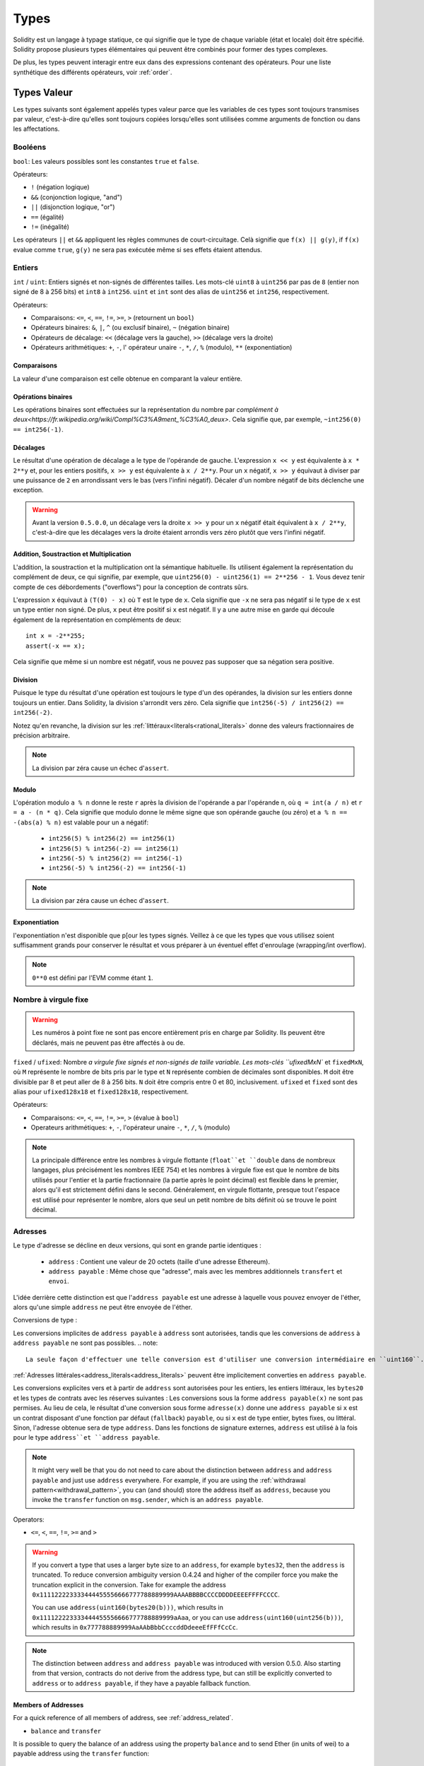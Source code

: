 .. index:: type

.. _types:

*****
Types
*****

Solidity est un langage à typage statique, ce qui signifie que le type de chaque variable (état et locale) doit être spécifié.
Solidity propose plusieurs types élémentaires qui peuvent être combinés pour former des types complexes.

De plus, les types peuvent interagir entre eux dans des expressions contenant des opérateurs. Pour une liste synthétique des différents opérateurs, voir :ref:`order`.

.. index:: ! value type, ! type;value

Types Valeur
============

Les types suivants sont également appelés types valeur parce que les variables de ces types sont toujours transmises par valeur, c'est-à-dire qu'elles sont toujours copiées lorsqu'elles sont utilisées comme arguments de fonction ou dans les affectations.

.. index:: ! bool, ! true, ! false

Booléens
--------

``bool``: Les valeurs possibles sont les constantes ``true`` et ``false``.

Opérateurs:

*  ``!`` (négation logique)
*  ``&&`` (conjonction logique, "and")
*  ``||`` (disjonction logique, "or")
*  ``==`` (égalité)
*  ``!=`` (inégalité)

Les opérateurs ``||`` et ``&&`` appliquent les règles communes de court-circuitage. Celà signifie que ``f(x) || g(y)``, if ``f(x)`` evalue comme ``true``, ``g(y)`` ne sera pas exécutée même si ses effets étaient attendus.

.. index:: ! uint, ! int, ! integer

Entiers
-------

``int`` / ``uint``: Entiers signés et non-signés de différentes tailles. Les mots-clé ``uint8`` à ``uint256`` par pas de ``8`` (entier non signé de 8 à 256 bits) et ``int8`` à ``int256``. ``uint`` et ``int`` sont des alias de ``uint256`` et ``int256``, respectivement.

Opérateurs:

* Comparaisons: ``<=``, ``<``, ``==``, ``!=``, ``>=``, ``>`` (retournent un ``bool``)
* Opérateurs binaires: ``&``, ``|``, ``^`` (ou exclusif binaire), ``~`` (négation binaire)
* Opérateurs de décalage: ``<<`` (décalage vers la gauche), ``>>`` (décalage vers la droite)
* Opérateurs arithmétiques: ``+``, ``-``, l' opérateur unaire ``-``, ``*``, ``/``, ``%`` (modulo), ``**`` (exponentiation)


Comparaisons
^^^^^^^^^^^^

La valeur d'une comparaison est celle obtenue en comparant la valeur entière.

Opérations binaires
^^^^^^^^^^^^^^^^^^^

Les opérations binaires sont effectuées sur la représentation du nombre par `complément à deux<https://fr.wikipedia.org/wiki/Compl%C3%A9ment_%C3%A0_deux>`.
Cela signifie que, par exemple, ``~int256(0) == int256(-1)``.

Décalages
^^^^^^^^^

Le résultat d'une opération de décalage a le type de l'opérande de gauche. L'expression ``x << y`` est équivalente à ``x * 2**y`` et, pour les entiers positifs, ``x >> y`` est équivalente à ``x / 2**y``. Pour un ``x`` négatif, ``x >> y`` équivaut à diviser par une puissance de ``2`` en arrondissant vers le bas (vers l'infini négatif).
Décaler d'un nombre négatif de bits déclenche une exception.

.. warning::
    Avant la version ``0.5.0.0``, un décalage vers la droite ``x >> y`` pour un ``x`` négatif était équivalent à ``x / 2**y``, c'est-à-dire que les décalages vers la droite étaient arrondis vers zéro plutôt que vers l'infini négatif.

Addition, Soustraction et Multiplication
^^^^^^^^^^^^^^^^^^^^^^^^^^^^^^^^^^^^^^^^

L'addition, la soustraction et la multiplication ont la sémantique habituelle.
Ils utilisent également la représentation du complément de deux, ce qui signifie, par exemple, que ``uint256(0) - uint256(1) == 2**256 - 1``. Vous devez tenir compte de ces débordements ("overflows") pour la conception de contrats sûrs.

L'expression ``x`` équivaut à ``(T(0) - x)`` où ``T`` est le type de ``x``. Cela signifie que ``-x`` ne sera pas négatif si le type de ``x`` est un type entier non signé. De plus, ``x`` peut être positif si ``x`` est négatif. Il y a une autre mise en garde qui découle également de la représentation en compléments de deux::

    int x = -2**255;
    assert(-x == x);

Cela signifie que même si un nombre est négatif, vous ne pouvez pas supposer que sa négation sera positive.


Division
^^^^^^^^

Puisque le type du résultat d'une opération est toujours le type d'un des opérandes, la division sur les entiers donne toujours un entier.
Dans Solidity, la division s'arrondit vers zéro. Cela signifie que ``int256(-5) / int256(2) == int256(-2)``.

Notez qu'en revanche, la division sur les :ref:`littéraux<literals<rational_literals>` donne des valeurs fractionnaires de précision arbitraire.

.. note::
  La division par zéra cause un échec d'``assert``.

Modulo
^^^^^^

L'opération modulo ``a % n`` donne le reste ``r`` après la division de l'opérande ``a`` par l'opérande ``n``, où ``q = int(a / n)`` et ``r = a - (n * q)``. Cela signifie que modulo donne le même signe que son opérande gauche (ou zéro) et ``a % n == -(abs(a) % n)`` est valable pour un ``a`` négatif:

 * ``int256(5) % int256(2) == int256(1)``
 * ``int256(5) % int256(-2) == int256(1)``
 * ``int256(-5) % int256(2) == int256(-1)``
 * ``int256(-5) % int256(-2) == int256(-1)``

.. note::
  La division par zéra cause un échec d'``assert``.

Exponentiation
^^^^^^^^^^^^^^

l'exponentiation n'est disponible que p[our les types signés. Veillez à ce que les types que vous utilisez soient suffisamment grands pour conserver le résultat et vous préparer à un éventuel effet d'enroulage (wrapping/int overflow).

.. note::
  ``0**0`` est défini par l'EVM comme étant ``1``.

.. index:: ! ufixed, ! fixed, ! fixed point number

Nombre à virgule fixe
---------------------

.. warning::
    Les numéros à point fixe ne sont pas encore entièrement pris en charge par Solidity. Ils peuvent être déclarés, mais ne peuvent pas être affectés à ou de.

``fixed`` / ``ufixed``: Nombre `a virgule fixe signés et non-signés de taille variable. Les mots-clés ``ufixedMxN`` et ``fixedMxN``, où ``M`` représente le nombre de bits pris par le type et ``N`` représente combien de décimales sont disponibles. ``M`` doit être divisible par 8 et peut aller de 8 à 256 bits. ``N`` doit être compris entre 0 et 80, inclusivement.
``ufixed`` et ``fixed`` sont des alias pour ``ufixed128x18`` et ``fixed128x18``, respectivement.

Opérateurs:

* Comparaisons: ``<=``, ``<``, ``==``, ``!=``, ``>=``, ``>`` (évalue à ``bool``)
* Operateurs arithmétiques: ``+``, ``-``, l'opérateur unaire ``-``, ``*``, ``/``, ``%`` (modulo)

.. note::
    La principale différence entre les nombres à virgule flottante (``float``et ``double`` dans de nombreux langages, plus précisément les nombres IEEE 754) et les nombres à virgule fixe est que le nombre de bits utilisés pour l'entier et la partie fractionnaire (la partie après le point décimal) est flexible dans le premier, alors qu'il est strictement défini dans le second. Généralement, en virgule flottante, presque tout l'espace est utilisé pour représenter le nombre, alors que seul un petit nombre de bits définit où se trouve le point décimal.

.. index:: address, balance, send, call, callcode, delegatecall, staticcall, transfer

.. _address:

Adresses
--------

Le type d'adresse se décline en deux versions, qui sont en grande partie identiques :

 - ``address`` : Contient une valeur de 20 octets (taille d'une adresse Ethereum).
 - ``address payable`` : Même chose que "adresse", mais avec les membres additionnels ``transfert`` et ``envoi``.

L'idée derrière cette distinction est que l'``address payable`` est une adresse à laquelle vous pouvez envoyer de l'éther, alors qu'une simple ``address`` ne peut être envoyée de l'éther.

Conversions de type :

Les conversions implicites de ``address payable`` à ``address`` sont autorisées, tandis que les conversions de ``address`` à ``address payable`` ne sont pas possibles.
.. note::
    La seule façon d'effectuer une telle conversion est d'utiliser une conversion intermédiaire en ``uint160``.

:ref:`Adresses littérales<address_literals<address_literals>` peuvent être implicitement converties en ``address payable``.

Les conversions explicites vers et à partir de ``address`` sont autorisées pour les entiers, les entiers littéraux, les ``bytes20`` et les types de contrats avec les réserves suivantes :
Les conversions sous la forme ``address payable(x)`` ne sont pas permises. Au lieu de cela, le résultat d'une conversion sous forme ``adresse(x)`` donne une ``address payable`` si ``x`` est un contrat disposant d'une fonction par défaut (``fallback``) ``payable``, ou si ``x`` est de type entier, bytes fixes, ou littéral.
Sinon, l'adresse obtenue sera de type ``address``.
Dans les fonctions de signature externes, ``address`` est utilisé à la fois pour le type ``address``et ``address payable``.

.. note::
    It might very well be that you do not need to care about the distinction between ``address`` and ``address payable`` and just use ``address`` everywhere. For example, if you are using the :ref:`withdrawal pattern<withdrawal_pattern>`, you can (and should) store the address itself as ``address``, because you invoke the ``transfer`` function on
    ``msg.sender``, which is an ``address payable``.

Operators:

* ``<=``, ``<``, ``==``, ``!=``, ``>=`` and ``>``

.. warning::
    If you convert a type that uses a larger byte size to an ``address``, for example ``bytes32``, then the ``address`` is truncated.
    To reduce conversion ambiguity version 0.4.24 and higher of the compiler force you make the truncation explicit in the conversion.
    Take for example the address ``0x111122223333444455556666777788889999AAAABBBBCCCCDDDDEEEEFFFFCCCC``.

    You can use ``address(uint160(bytes20(b)))``, which results in ``0x111122223333444455556666777788889999aAaa``,
    or you can use ``address(uint160(uint256(b)))``, which results in ``0x777788889999AaAAbBbbCcccddDdeeeEfFFfCcCc``.

.. note::
    The distinction between ``address`` and ``address payable`` was introduced with version 0.5.0.
    Also starting from that version, contracts do not derive from the address type, but can still be explicitly converted to
    ``address`` or to ``address payable``, if they have a payable fallback function.

.. _members-of-addresses:

Members of Addresses
^^^^^^^^^^^^^^^^^^^^

For a quick reference of all members of address, see :ref:`address_related`.

* ``balance`` and ``transfer``

It is possible to query the balance of an address using the property ``balance``
and to send Ether (in units of wei) to a payable address using the ``transfer`` function:

::

    address payable x = address(0x123);
    address myAddress = address(this);
    if (x.balance < 10 && myAddress.balance >= 10) x.transfer(10);

The ``transfer`` function fails if the balance of the current contract is not large enough or if the Ether transfer is rejected by the receiving account. The ``transfer`` function reverts on failure.

.. note::
    If ``x`` is a contract address, its code (more specifically: its :ref:`fallback-function`, if present) will be executed together with the ``transfer`` call (this is a feature of the EVM and cannot be prevented). If that execution runs out of gas or fails in any way, the Ether transfer will be reverted and the current contract will stop with an exception.

* ``send``

Send is the low-level counterpart of ``transfer``. If the execution fails, the current contract will not stop with an exception, but ``send`` will return ``false``.

.. warning::
    There are some dangers in using ``send``: The transfer fails if the call stack depth is at 1024 (this can always be forced by the caller) and it also fails if the recipient runs out of gas. So in order to make safe Ether transfers, always check the return value of ``send``, use ``transfer`` or even better: use a pattern where the recipient withdraws the money.

* ``call``, ``delegatecall`` and ``staticcall``

In order to interface with contracts that do not adhere to the ABI, or to get more direct control over the encoding,
the functions ``call``, ``delegatecall`` and ``staticcall`` are provided.
They all take a single ``bytes memory`` argument as input and return the success condition (as a ``bool``) and the returned data (``bytes memory``).
The functions ``abi.encode``, ``abi.encodePacked``, ``abi.encodeWithSelector`` and ``abi.encodeWithSignature`` can be used to encode structured data.

Example::

    bytes memory payload = abi.encodeWithSignature("register(string)", "MyName");
    (bool success, bytes memory returnData) = address(nameReg).call(payload);
    require(success);

.. warning::
    All these functions are low-level functions and should be used with care.
    Specifically, any unknown contract might be malicious and if you call it, you hand over control to that contract which could in turn call back into your contract, so be prepared for changes to your state variables
    when the call returns. The regular way to interact with other contracts is to call a function on a contract object (``x.f()``).

:: note::
    Previous versions of Solidity allowed these functions to receive arbitrary arguments and would also handle a first argument of type ``bytes4`` differently. These edge cases were removed in version 0.5.0.

It is possible to adjust the supplied gas with the ``.gas()`` modifier::

    namReg.call.gas(1000000)(abi.encodeWithSignature("register(string)", "MyName"));

Similarly, the supplied Ether value can be controlled too::

    nameReg.call.value(1 ether)(abi.encodeWithSignature("register(string)", "MyName"));

Lastly, these modifiers can be combined. Their order does not matter::

    nameReg.call.gas(1000000).value(1 ether)(abi.encodeWithSignature("register(string)", "MyName"));

In a similar way, the function ``delegatecall`` can be used: the difference is that only the code of the given address is used, all other aspects (storage, balance, ...) are taken from the current contract. The purpose of ``delegatecall`` is to use library code which is stored in another contract. The user has to ensure that the layout of storage in both contracts is suitable for delegatecall to be used.

.. note::
    Prior to homestead, only a limited variant called ``callcode`` was available that did not provide access to the original ``msg.sender`` and ``msg.value`` values. This function was removed in version 0.5.0.

Since byzantium ``staticcall`` can be used as well. This is basically the same as ``call``, but will revert if the called function modifies the state in any way.

All three functions ``call``, ``delegatecall`` and ``staticcall`` are very low-level functions and should only be used as a *last resort* as they break the type-safety of Solidity.

The ``.gas()`` option is available on all three methods, while the ``.value()`` option is not supported for ``delegatecall``.

.. note::
    All contracts can be converted to ``address`` type, so it is possible to query the balance of the
    current contract using ``address(this).balance``.

.. index:: ! contract type, ! type; contract

.. _contract_types:

Contract Types
--------------

Every :ref:`contract<contracts>` defines its own type.
You can implicitly convert contracts to contracts they inherit from.
Contracts can be explicitly converted to and from all other contract types and the ``address`` type.

Explicit conversion to and from the ``address payable`` type is only possible if the contract type has a payable fallback function.
The conversion is still performed using ``address(x)`` and not using ``address payable(x)``. You can find more information in the section about the :ref:`address type<address>`.

.. note::
    Before version 0.5.0, contracts directly derived from the address type and there was no distinction between ``address`` and ``address payable``.

If you declare a local variable of contract type (`MyContract c`), you can call functions on that contract. Take care to assign it from somewhere that is the same contract type.

You can also instantiate contracts (which means they are newly created). You can find more details in the :ref:`'Contracts via new'<creating-contracts>` section.

The data representation of a contract is identical to that of the ``address`` type and this type is also used in the :ref:`ABI<ABI>`.

Contracts do not support any operators.

The members of contract types are the external functions of the contract including public state variables.

.. index:: byte array, bytes32

Fixed-size byte arrays
----------------------

The value types ``bytes1``, ``bytes2``, ``bytes3``, ..., ``bytes32`` hold a sequence of bytes from one to up to 32.
``byte`` is an alias for ``bytes1``.

Operators:

* Comparisons: ``<=``, ``<``, ``==``, ``!=``, ``>=``, ``>`` (evaluate to ``bool``)
* Bit operators: ``&``, ``|``, ``^`` (bitwise exclusive or), ``~`` (bitwise negation)
* Shift operators: ``<<`` (left shift), ``>>`` (right shift)
* Index access: If ``x`` is of type ``bytesI``, then ``x[k]`` for ``0 <= k < I`` returns the ``k`` th byte (read-only).

The shifting operator works with any integer type as right operand (but returns the type of the left operand), which denotes the number of bits to shift by.
Shifting by a negative amount causes a runtime exception.

Members:

* ``.length`` yields the fixed length of the byte array (read-only).

.. note::
    The type ``byte[]`` is an array of bytes, but due to padding rules, it wastes 31 bytes of space for each element (except in storage). It is better to use the ``bytes`` type instead.

Dynamically-sized byte array
----------------------------

``bytes``:
    Dynamically-sized byte array, see :ref:`arrays`. Not a value-type!
``string``:
    Dynamically-sized UTF-8-encoded string, see :ref:`arrays`. Not a value-type!

.. index:: address, literal;address

.. _address_literals:

Address Literals
----------------

Hexadecimal literals that pass the address checksum test, for example ``0xdCad3a6d3569DF655070DEd06cb7A1b2Ccd1D3AF`` are of ``address payable`` type.
Hexadecimal literals that are between 39 and 41 digits long and do not pass the checksum test produce a warning and are treated as regular rational number literals.

.. note::
    The mixed-case address checksum format is defined in `EIP-55 <https://github.com/ethereum/EIPs/blob/master/EIPS/eip-55.md>`_.

.. index:: literal, literal;rational

.. _rational_literals:

Rational and Integer Literals
-----------------------------

Integer literals are formed from a sequence of numbers in the range 0-9.
They are interpreted as decimals. For example, ``69`` means sixty nine.
Octal literals do not exist in Solidity and leading zeros are invalid.

Decimal fraction literals are formed by a ``.`` with at least one number on one side.  Examples include ``1.``, ``.1`` and ``1.3``.

Scientific notation is also supported, where the base can have fractions, while the exponent cannot.
Examples include ``2e10``, ``-2e10``, ``2e-10``, ``2.5e1``.

Underscores can be used to separate the digits of a numeric literal to aid readability.
For example, decimal ``123_000``, hexadecimal ``0x2eff_abde``, scientific decimal notation ``1_2e345_678`` are all valid.
Underscores are only allowed between two digits and only one consecutive underscore is allowed.
There is no additional semantic meaning added to a number literal containing underscores, the underscores are ignored.

Number literal expressions retain arbitrary precision until they are converted to a non-literal type (i.e. by using them together with a non-literal expression or by explicit conversion).
This means that computations do not overflow and divisions do not truncate in number literal expressions.

For example, ``(2**800 + 1) - 2**800`` results in the constant ``1`` (of type ``uint8``) although intermediate results would not even fit the machine word size. Furthermore, ``.5 * 8`` results in the integer ``4`` (although non-integers were used in between).

Any operator that can be applied to integers can also be applied to number literal expressions as long as the operands are integers. If any of the two is fractional, bit operations are disallowed and exponentiation is disallowed if the exponent is fractional (because that might result in a non-rational number).

.. note::
    Solidity has a number literal type for each rational number.
    Integer literals and rational number literals belong to number literal types.
    Moreover, all number literal expressions (i.e. the expressions that  contain only number literals and operators) belong to number literal types.  So the number literal expressions ``1 + 2`` and ``2 + 1`` both belong to the same number literal type for the rational number three.

.. warning::
    Division on integer literals used to truncate in Solidity prior to version 0.4.0, but it now converts into a rational number, i.e. ``5 / 2`` is not equal to ``2``, but to ``2.5``.

.. note::
    Number literal expressions are converted into a non-literal type as soon as they are used with non-literal expressions. Disregarding types, the value of the expression assigned to ``b`` below evaluates to an integer. Because ``a`` is of type ``uint128``, the expression ``2.5 + a`` has to have a proper type, though. Since there is no common type for the type of ``2.5`` and ``uint128``, the Solidity compiler does not accept this code.

::

    uint128 a = 1;
    uint128 b = 2.5 + a + 0.5;

.. index:: literal, literal;string, string
.. _string_literals:

String Literals
---------------

String literals are written with either double or single-quotes (``"foo"`` or ``'bar'``).  They do not imply trailing zeroes as in C; ``"foo"`` represents three bytes, not four.  As with integer literals, their type can vary, but they are implicitly convertible to ``bytes1``, ..., ``bytes32``, if they fit, to ``bytes`` and to ``string``.

String literals support the following escape characters:

 - ``\<newline>`` (escapes an actual newline)
 - ``\\`` (backslash)
 - ``\'`` (single quote)
 - ``\"`` (double quote)
 - ``\b`` (backspace)
 - ``\f`` (form feed)
 - ``\n`` (newline)
 - ``\r`` (carriage return)
 - ``\t`` (tab)
 - ``\v`` (vertical tab)
 - ``\xNN`` (hex escape, see below)
 - ``\uNNNN`` (unicode escape, see below)

``\xNN`` takes a hex value and inserts the appropriate byte, while ``\uNNNN`` takes a Unicode codepoint and inserts an UTF-8 sequence.

The string in the following example has a length of ten bytes.
It starts with a newline byte, followed by a double quote, a single quote a backslash character and then (without separator) the character sequence ``abcdef``.

::

    "\n\"\'\\abc\
    def"

Any unicode line terminator which is not a newline (i.e. LF, VF, FF, CR, NEL, LS, PS) is considered to terminate the string literal. Newline only terminates the string literal if it is not preceded by a ``\``.

.. index:: literal, bytes

Hexadecimal Literals
--------------------

Hexadecimal literals are prefixed with the keyword ``hex`` and are enclosed in double or single-quotes (``hex"001122FF"``). Their content must be a hexadecimal string and their value will be the binary representation of those values.

Hexadecimal literals behave like :ref:`string literals <string_literals>` and have the same convertibility restrictions.

.. index:: enum

.. _enums:

Enums
-----

Enums are one way to create a user-defined type in Solidity. They are explicitly convertible to and from all integer types but implicit conversion is not allowed.  The explicit conversion from integer checks at runtime that the value lies inside the range of the enum and causes a failing assert otherwise.
Enums needs at least one member.

The data representation is the same as for enums in C: The options are represented by subsequent unsigned integer values starting from ``0``.


::

    pragma solidity >=0.4.16 <0.6.0;

    contract test {
        enum ActionChoices { GoLeft, GoRight, GoStraight, SitStill }
        ActionChoices choice;
        ActionChoices constant defaultChoice = ActionChoices.GoStraight;

        function setGoStraight() public {
            choice = ActionChoices.GoStraight;
        }

        // Since enum types are not part of the ABI, the signature of "getChoice"
        // will automatically be changed to "getChoice() returns (uint8)"
        // for all matters external to Solidity. The integer type used is just
        // large enough to hold all enum values, i.e. if you have more than 256 values,
        // `uint16` will be used and so on.
        function getChoice() public view returns (ActionChoices) {
            return choice;
        }

        function getDefaultChoice() public pure returns (uint) {
            return uint(defaultChoice);
        }
    }

.. index:: ! function type, ! type; function

.. _function_types:

Function Types
--------------

Function types are the types of functions. Variables of function type can be assigned from functions and function parameters of function type can be used to pass functions to and return functions from function calls.
Function types come in two flavours - *internal* and *external* functions:

Internal functions can only be called inside the current contract (more specifically, inside the current code unit, which also includes internal library functions and inherited functions) because they cannot be executed outside of the
context of the current contract. Calling an internal function is realized by jumping to its entry label, just like when calling a function of the current contract internally.

External functions consist of an address and a function signature and they can be passed via and returned from external function calls.

Function types are notated as follows::

    function (<parameter types>) {internal|external} [pure|view|payable] [returns (<return types>)]

In contrast to the parameter types, the return types cannot be empty - if the function type should not return anything, the whole ``returns (<return types>)`` part has to be omitted.

By default, function types are internal, so the ``internal`` keyword can be omitted. Note that this only applies to function types. Visibility has to be specified explicitly for functions defined in contracts, they
do not have a default.

Conversions:

A value of external function type can be explicitly converted to ``address`` resulting in the address of the contract of the function.

A function type ``A`` is implicitly convertible to a function type ``B`` if and only if their parameter types are identical, their return types are identical, their internal/external property is identical and the state mutability of ``A``
is not more restrictive than the state mutability of ``B``. In particular:

 - ``pure`` functions can be converted to ``view`` and ``non-payable`` functions
 - ``view`` functions can be converted to ``non-payable`` functions
 - ``payable`` functions can be converted to ``non-payable`` functions

No other conversions between function types are possible.

The rule about ``payable`` and ``non-payable`` might be a little confusing, but in essence, if a function is ``payable``, this means that it also accepts a payment of zero Ether, so it also is ``non-payable``.
On the other hand, a ``non-payable`` function will reject Ether sent to it, so ``non-payable`` functions cannot be converted to ``payable`` functions.

If a function type variable is not initialised, calling it results in a failed assertion. The same happens if you call a function after using ``delete`` on it.

If external function types are used outside of the context of Solidity, they are treated as the ``function`` type, which encodes the address followed by the function identifier together in a single ``bytes24`` type.

Note that public functions of the current contract can be used both as an internal and as an external function. To use ``f`` as an internal function, just use ``f``, if you want to use its external form, use ``this.f``.

Members:

Public (or external) functions also have a special member called ``selector``, which returns the :ref:`ABI function selector <abi_function_selector>`::

    pragma solidity >=0.4.16 <0.6.0;

    contract Selector {
      function f() public pure returns (bytes4) {
        return this.f.selector;
      }
    }

Example that shows how to use internal function types::

    pragma solidity >=0.4.16 <0.6.0;

    library ArrayUtils {
      // internal functions can be used in internal library functions because
      // they will be part of the same code context
      function map(uint[] memory self, function (uint) pure returns (uint) f)
        internal
        pure
        returns (uint[] memory r)
      {
        r = new uint[](self.length);
        for (uint i = 0; i < self.length; i++) {
          r[i] = f(self[i]);
        }
      }
      function reduce(
        uint[] memory self,
        function (uint, uint) pure returns (uint) f
      )
        internal
        pure
        returns (uint r)
      {
        r = self[0];
        for (uint i = 1; i < self.length; i++) {
          r = f(r, self[i]);
        }
      }
      function range(uint length) internal pure returns (uint[] memory r) {
        r = new uint[](length);
        for (uint i = 0; i < r.length; i++) {
          r[i] = i;
        }
      }
    }

    contract Pyramid {
      using ArrayUtils for *;
      function pyramid(uint l) public pure returns (uint) {
        return ArrayUtils.range(l).map(square).reduce(sum);
      }
      function square(uint x) internal pure returns (uint) {
        return x * x;
      }
      function sum(uint x, uint y) internal pure returns (uint) {
        return x + y;
      }
    }

Another example that uses external function types::

    pragma solidity >=0.4.22 <0.6.0;

    contract Oracle {
      struct Request {
        bytes data;
        function(uint) external callback;
      }
      Request[] requests;
      event NewRequest(uint);
      function query(bytes memory data, function(uint) external callback) public {
        requests.push(Request(data, callback));
        emit NewRequest(requests.length - 1);
      }
      function reply(uint requestID, uint response) public {
        // Here goes the check that the reply comes from a trusted source
        requests[requestID].callback(response);
      }
    }

    contract OracleUser {
      Oracle constant oracle = Oracle(0x1234567); // known contract
      uint exchangeRate;
      function buySomething() public {
        oracle.query("USD", this.oracleResponse);
      }
      function oracleResponse(uint response) public {
        require(
            msg.sender == address(oracle),
            "Only oracle can call this."
        );
        exchangeRate = response;
      }
    }

.. note::
    Lambda or inline functions are planned but not yet supported.

.. index:: ! type;reference, ! reference type, storage, memory, location, array, struct

Reference Types
===============

Values of reference type can be modified through multiple different names.
Contrast this with value types where you get an independent copy whenever a variable of value type is used. Because of that, reference types have to be handled more carefully than value types. Currently, reference types comprise structs, arrays and mappings. If you use a reference type, you always have to explicitly provide the data area where the type is stored: ``memory`` (whose lifetime is limited to a function call), ``storage`` (the location where the state variables are stored) or ``calldata`` (special data location that contains the function arguments, only available for external function call parameters).

An assignment or type conversion that changes the data location will always incur an automatic copy operation, while assignments inside the same data location only copy in some cases for storage types.

.. _data-location:

Data location
-------------

Every reference type, i.e. *arrays* and *structs*, has an additional annotation, the "data location", about where it is stored. There are three data locations:
``memory``, ``storage`` and ``calldata``. Calldata is only valid for parameters of external contract functions and is required for this type of parameter. Calldata is a non-modifiable, non-persistent area where function arguments are stored, and behaves mostly like memory.


.. note::
    Prior to version 0.5.0 the data location could be omitted, and would default to different locations depending on the kind of variable, function type, etc., but all complex types must now give an explicit data location.

Data locations are not only relevant for persistency of data, but also for the semantics of assignments:
assignments between storage and memory (or from calldata) always create an independent copy.
Assignments from memory to memory only create references. This means that changes to one memory variable are also visible in all other memory variables that refer to the same data.
Assignments from storage to a local storage variables also only assign a reference.
In contrast, all other assignments to storage always copy. Examples for this case are assignments to state variables or to members of local variables of storage struct type, even if the local variable itself is just a reference.

::

    pragma solidity >=0.4.0 <0.6.0;

    contract C {
        uint[] x; // the data location of x is storage

        // the data location of memoryArray is memory
        function f(uint[] memory memoryArray) public {
            x = memoryArray; // works, copies the whole array to storage
            uint[] storage y = x; // works, assigns a pointer, data location of y is storage
            y[7]; // fine, returns the 8th element
            y.length = 2; // fine, modifies x through y
            delete x; // fine, clears the array, also modifies y
            // The following does not work; it would need to create a new temporary /
            // unnamed array in storage, but storage is "statically" allocated:
            // y = memoryArray;
            // This does not work either, since it would "reset" the pointer, but there
            // is no sensible location it could point to.
            // delete y;
            g(x); // calls g, handing over a reference to x
            h(x); // calls h and creates an independent, temporary copy in memory
        }

        function g(uint[] storage) internal pure {}
        function h(uint[] memory) public pure {}
    }

.. index:: ! array

.. _arrays:

Arrays
------

Arrays can have a compile-time fixed size or they can be dynamic.
The are few restrictions for the element, it can also be another array, a mapping or a struct. The general restrictions for
types apply, though, in that mappings can only be used in storage and publicly-visible functions need parameters that are ABI types.

An array of fixed size ``k`` and element type ``T`` is written as ``T[k]``, an array of dynamic size as ``T[]``. As an example, an array of 5 dynamic arrays of ``uint`` is ``uint[][5]`` (note that the notation is reversed when compared to some other languages). To access the second uint in the third dynamic array, you use ``x[2][1]`` (indices are zero-based and
access works in the opposite way of the declaration, i.e. ``x[2]`` shaves off one level in the type from the right).

Accessing an array past its end causes a revert. If you want to add new elements, you have to use ``.push()`` or increase the ``.length`` member (see below).

Variables of type ``bytes`` and ``string`` are special arrays. A ``bytes`` is similar to ``byte[]``, but it is packed tightly in calldata and memory. ``string`` is equal to ``bytes`` but does not allow length or index access.
So ``bytes`` should always be preferred over ``byte[]`` because it is cheaper.
As a rule of thumb, use ``bytes`` for arbitrary-length raw byte data and ``string`` for arbitrary-length string (UTF-8) data. If you can limit the length to a certain number of bytes, always use one of ``bytes1`` to ``bytes32`` because they are much cheaper.

.. note::
    If you want to access the byte-representation of a string ``s``, use ``bytes(s).length`` / ``bytes(s)[7] = 'x';``. Keep in mind that you are accessing the low-level bytes of the UTF-8 representation, and not the individual characters!

It is possible to mark arrays ``public`` and have Solidity create a :ref:`getter <visibility-and-getters>`.
The numeric index will become a required parameter for the getter.

.. index:: ! array;allocating, new

Allocating Memory Arrays
^^^^^^^^^^^^^^^^^^^^^^^^

You can use the ``new`` keyword to create arrays with a runtime-dependent length in memory.
As opposed to storage arrays, it is **not** possible to resize memory arrays (e.g. by assigning to the ``.length`` member). You either have to calculate the required size in advance or create a new memory array and copy every element.

::

    pragma solidity >=0.4.16 <0.6.0;

    contract C {
        function f(uint len) public pure {
            uint[] memory a = new uint[](7);
            bytes memory b = new bytes(len);
            assert(a.length == 7);
            assert(b.length == len);
            a[6] = 8;
        }
    }

.. index:: ! array;literals, !inline;arrays

Array Literals / Inline Arrays
^^^^^^^^^^^^^^^^^^^^^^^^^^^^^^

Array literals are arrays that are written as an expression and are not assigned to a variable right away.

::

    pragma solidity >=0.4.16 <0.6.0;

    contract C {
        function f() public pure {
            g([uint(1), 2, 3]);
        }
        function g(uint[3] memory) public pure {
            // ...
        }
    }

The type of an array literal is a memory array of fixed size whose base type is the common type of the given elements. The type of ``[1, 2, 3]`` is ``uint8[3] memory``, because the type of each of these constants is ``uint8``.
Because of that, it is necessary to convert the first element in the example above to ``uint``. Note that currently, fixed size memory arrays cannot be assigned to dynamically-sized memory arrays, i.e. the following is not
possible:

::

    pragma solidity >=0.4.0 <0.6.0;

    // This will not compile.
    contract C {
        function f() public {
            // The next line creates a type error because uint[3] memory
            // cannot be converted to uint[] memory.
            uint[] memory x = [uint(1), 3, 4];
        }
    }

It is planned to remove this restriction in the future but currently creates some complications because of how arrays are passed in the ABI.

.. index:: ! array;length, length, push, pop, !array;push, !array;pop

Members
^^^^^^^

**length**:
    Arrays have a ``length`` member that contains their number of elements.
    The length of memory arrays is fixed (but dynamic, i.e. it can depend on runtime parameters) once they are created.
    For dynamically-sized arrays (only available for storage), this member can be assigned to resize the array.
    Accessing elements outside the current length does not automatically resize the array and instead causes a failing assertion.
    Increasing the length adds new zero-initialised elements to the array.
    Reducing the length performs an implicit :ref:``delete`` on each of the removed elements.
**push**:
     Dynamic storage arrays and ``bytes`` (not ``string``) have a member function called ``push`` that you can use to append an element at the end of the array. The element will be zero-initialised. The function returns the new length.
**pop**:
     Dynamic storage arrays and ``bytes`` (not ``string``) have a member function called ``pop`` that you can use to remove an element from the end of the array. This also implicitly calls :ref:``delete`` on the removed element.

.. warning::
    If you use ``.length--`` on an empty array, it causes an underflow and thus sets the length to ``2**256-1``.

.. note::
    Increasing the length of a storage array has constant gas costs because storage is assumed to be zero-initialised, while decreasing the length has at least linear cost (but in most cases worse than linear), because it includes explicitly clearing the removed elements similar to calling :ref:``delete`` on them.

.. note::
    It is not yet possible to use arrays of arrays in external functions (but they are supported in public functions).

.. note::
    In EVM versions before Byzantium, it was not possible to access dynamic arrays return from function calls. If you call functions that return dynamic arrays, make sure to use an EVM that is set to
    Byzantium mode.

::

    pragma solidity >=0.4.16 <0.6.0;

    contract ArrayContract {
        uint[2**20] m_aLotOfIntegers;
        // Note that the following is not a pair of dynamic arrays but a
        // dynamic array of pairs (i.e. of fixed size arrays of length two).
        // Because of that, T[] is always a dynamic array of T, even if T
        // itself is an array.
        // Data location for all state variables is storage.
        bool[2][] m_pairsOfFlags;

        // newPairs is stored in memory - the only possibility
        // for public contract function arguments
        function setAllFlagPairs(bool[2][] memory newPairs) public {
            // assignment to a storage array performs a copy of ``newPairs`` and
            // replaces the complete array ``m_pairsOfFlags``.
            m_pairsOfFlags = newPairs;
        }

        struct StructType {
            uint[] contents;
            uint moreInfo;
        }
        StructType s;

        function f(uint[] memory c) public {
            // stores a reference to ``s`` in ``g``
            StructType storage g = s;
            // also changes ``s.moreInfo``.
            g.moreInfo = 2;
            // assigns a copy because ``g.contents``
            // is not a local variable, but a member of
            // a local variable.
            g.contents = c;
        }

        function setFlagPair(uint index, bool flagA, bool flagB) public {
            // access to a non-existing index will throw an exception
            m_pairsOfFlags[index][0] = flagA;
            m_pairsOfFlags[index][1] = flagB;
        }

        function changeFlagArraySize(uint newSize) public {
            // if the new size is smaller, removed array elements will be cleared
            m_pairsOfFlags.length = newSize;
        }

        function clear() public {
            // these clear the arrays completely
            delete m_pairsOfFlags;
            delete m_aLotOfIntegers;
            // identical effect here
            m_pairsOfFlags.length = 0;
        }

        bytes m_byteData;

        function byteArrays(bytes memory data) public {
            // byte arrays ("bytes") are different as they are stored without padding,
            // but can be treated identical to "uint8[]"
            m_byteData = data;
            m_byteData.length += 7;
            m_byteData[3] = 0x08;
            delete m_byteData[2];
        }

        function addFlag(bool[2] memory flag) public returns (uint) {
            return m_pairsOfFlags.push(flag);
        }

        function createMemoryArray(uint size) public pure returns (bytes memory) {
            // Dynamic memory arrays are created using `new`:
            uint[2][] memory arrayOfPairs = new uint[2][](size);

            // Inline arrays are always statically-sized and if you only
            // use literals, you have to provide at least one type.
            arrayOfPairs[0] = [uint(1), 2];

            // Create a dynamic byte array:
            bytes memory b = new bytes(200);
            for (uint i = 0; i < b.length; i++)
                b[i] = byte(uint8(i));
            return b;
        }
    }


.. index:: ! struct, ! type;struct

.. _structs:

Structs
-------

Solidity provides a way to define new types in the form of structs, which is shown in the following example:

::

    pragma solidity >=0.4.11 <0.6.0;

    contract CrowdFunding {
        // Defines a new type with two fields.
        struct Funder {
            address addr;
            uint amount;
        }

        struct Campaign {
            address payable beneficiary;
            uint fundingGoal;
            uint numFunders;
            uint amount;
            mapping (uint => Funder) funders;
        }

        uint numCampaigns;
        mapping (uint => Campaign) campaigns;

        function newCampaign(address payable beneficiary, uint goal) public returns (uint campaignID) {
            campaignID = numCampaigns++; // campaignID is return variable
            // Creates new struct in memory and copies it to storage.
            // We leave out the mapping type, because it is not valid in memory.
            // If structs are copied (even from storage to storage), mapping types
            // are always omitted, because they cannot be enumerated.
            campaigns[campaignID] = Campaign(beneficiary, goal, 0, 0);
        }

        function contribute(uint campaignID) public payable {
            Campaign storage c = campaigns[campaignID];
            // Creates a new temporary memory struct, initialised with the given values
            // and copies it over to storage.
            // Note that you can also use Funder(msg.sender, msg.value) to initialise.
            c.funders[c.numFunders++] = Funder({addr: msg.sender, amount: msg.value});
            c.amount += msg.value;
        }

        function checkGoalReached(uint campaignID) public returns (bool reached) {
            Campaign storage c = campaigns[campaignID];
            if (c.amount < c.fundingGoal)
                return false;
            uint amount = c.amount;
            c.amount = 0;
            c.beneficiary.transfer(amount);
            return true;
        }
    }

The contract does not provide the full functionality of a crowdfunding contract, but it contains the basic concepts necessary to understand structs.
Struct types can be used inside mappings and arrays and they can itself contain mappings and arrays.

It is not possible for a struct to contain a member of its own type, although the struct itself can be the value type of a mapping member or it can contain a dynamically-sized array of its type.
This restriction is necessary, as the size of the struct has to be finite.

Note how in all the functions, a struct type is assigned to a local variable with data location ``storage``.
This does not copy the struct but only stores a reference so that assignments to members of the local variable actually write to the state.

Of course, you can also directly access the members of the struct without assigning it to a local variable, as in ``campaigns[campaignID].amount = 0``.

.. index:: !mapping

Mappings
--------

You declare mapping types with the syntax ``mapping(_KeyType => _ValueType)``.
The ``_KeyType`` can be any elementary type. This means it can be any of the built-in value types plus ``bytes`` and ``string``. User-defined or complex types like contract types, enums, mappings, structs and any array type apart from ``bytes`` and ``string`` are not allowed.
``_ValueType`` can be any type, including mappings.

You can think of mappings as `hash tables <https://en.wikipedia.org/wiki/Hash_table>`_, which are virtually initialised
such that every possible key exists and is mapped to a value whose byte-representation is all zeros, a type's :ref:`default value <default-value>`. The similarity ends there, the key data is not stored in a mapping, only its ``keccak256`` hash is used to look up the value.

Because of this, mappings do not have a length or a concept of a key or value being set.

Mappings can only have a data location of ``storage`` and thus are allowed for state variables, as storage reference types
in functions, or as parameters for library functions.
They cannot be used as parameters or return parameters of contract functions that are publicly visible.

You can mark variables of mapping type as ``public`` and Solidity creates a :ref:`getter <visibility-and-getters>` for you. The ``_KeyType`` becomes a parameter for the getter. If ``_ValueType`` is a value type or a struct, the getter returns ``_ValueType``.
If ``_ValueType`` is an array or a mapping, the getter has one parameter for each ``_KeyType``, recursively. For example with a mapping:

::

    pragma solidity >=0.4.0 <0.6.0;

    contract MappingExample {
        mapping(address => uint) public balances;

        function update(uint newBalance) public {
            balances[msg.sender] = newBalance;
        }
    }

    contract MappingUser {
        function f() public returns (uint) {
            MappingExample m = new MappingExample();
            m.update(100);
            return m.balances(address(this));
        }
    }


.. note::
  Mappings are not iterable, but it is possible to implement a data structure on top of them. For an example, see `iterable mapping <https://github.com/ethereum/dapp-bin/blob/master/library/iterable_mapping.sol>`_.

.. index:: assignment, ! delete, lvalue

Operators Involving LValues
===========================

If ``a`` is an LValue (i.e. a variable or something that can be assigned to), the following operators are available as shorthands:

``a += e`` is equivalent to ``a = a + e``. The operators ``-=``, ``*=``, ``/=``, ``%=``, ``|=``, ``&=`` and ``^=`` are defined accordingly. ``a++`` and ``a--`` are equivalent to ``a += 1`` / ``a -= 1`` but the expression itself still has the previous value of ``a``. In contrast, ``--a`` and ``++a`` have the same effect on ``a`` but return the value after the change.

delete
------

``delete a`` assigns the initial value for the type to ``a``. I.e. for integers it is equivalent to ``a = 0``, but it can also be used on arrays, where it assigns a dynamic array of length zero or a static array of the same length with all elements reset. For structs, it assigns a struct with all members reset. In other words, the value of ``a`` after ``delete a`` is the same as if ``a`` would be declared without assignment, with the following caveat:

``delete`` has no effect on mappings (as the keys of mappings may be arbitrary and are generally unknown). So if you delete a struct, it will reset all members that are not mappings and also recurse into the members unless they are mappings. However, individual keys and what they map to can be deleted: If ``a`` is a mapping, then ``delete a[x]`` will delete the value stored at ``x``.

It is important to note that ``delete a`` really behaves like an assignment to ``a``, i.e. it stores a new object in ``a``.
This distinction is visible when ``a`` is reference variable: It will only reset ``a`` itself, not the value it referred to previously.

::

    pragma solidity >=0.4.0 <0.6.0;

    contract DeleteExample {
        uint data;
        uint[] dataArray;

        function f() public {
            uint x = data;
            delete x; // sets x to 0, does not affect data
            delete data; // sets data to 0, does not affect x
            uint[] storage y = dataArray;
            delete dataArray; // this sets dataArray.length to zero, but as uint[] is a complex object, also
            // y is affected which is an alias to the storage object
            // On the other hand: "delete y" is not valid, as assignments to local variables
            // referencing storage objects can only be made from existing storage objects.
            assert(y.length == 0);
        }
    }

.. index:: ! type;conversion, ! cast

.. _types-conversion-elementary-types:

Conversions between Elementary Types
====================================

Implicit Conversions
--------------------

If an operator is applied to different types, the compiler tries to implicitly convert one of the operands to the type of the other (the same is true for assignments). In general, an implicit conversion between value-types is possible if it makes sense semantically and no information is lost: ``uint8`` is convertible to ``uint16`` and ``int128`` to ``int256``, but ``int8`` is not convertible to ``uint256`` (because ``uint256`` cannot hold e.g. ``-1``).
Any integer type that can be converted to ``uint160`` can also be converted to ``address``.

For more details, please consult the sections about the types themselves.

Explicit Conversions
--------------------

If the compiler does not allow implicit conversion but you know what you are doing, an explicit type conversion is sometimes possible. Note that this may give you some unexpected behaviour and allows you to bypass some security features of the compiler, so be sure to test that the result is what you want! Take the following example where you are converting a negative ``int8`` to a ``uint``:

::

    int8 y = -3;
    uint x = uint(y);

At the end of this code snippet, ``x`` will have the value ``0xfffff..fd`` (64 hex characters), which is -3 in the two's complement representation of 256 bits.

If an integer is explicitly converted to a smaller type, higher-order bits are cut off::

    uint32 a = 0x12345678;
    uint16 b = uint16(a); // b will be 0x5678 now

If an integer is explicitly converted to a larger type, it is padded on the left (i.e. at the higher order end).
The result of the conversion will compare equal to the original integer.

    uint16 a = 0x1234;
    uint32 b = uint32(a); // b will be 0x00001234 now
    assert(a == b);

Fixed-size bytes types behave differently during conversions. They can be thought of as sequences of individual bytes and converting to a smaller type will cut off the sequence::

    bytes2 a = 0x1234;
    bytes1 b = bytes1(a); // b will be 0x12

If a fixed-size bytes type is explicitly converted to a larger type, it is padded on the right. Accessing the byte at a fixed index will result in the same value before and after the conversion (if the index is still in range)::

    bytes2 a = 0x1234;
    bytes4 b = bytes4(a); // b will be 0x12340000
    assert(a[0] == b[0]);
    assert(a[1] == b[1]);

Since integers and fixed-size byte arrays behave differently when truncating or padding, explicit conversions between integers and fixed-size byte arrays are only allowed, if both have the same size. If you want to convert between integers and fixed-size byte arrays of different size, you have to use intermediate conversions that make the desired truncation and padding
rules explicit::

    bytes2 a = 0x1234;
    uint32 b = uint16(a); // b will be 0x00001234
    uint32 c = uint32(bytes4(a)); // c will be 0x12340000
    uint8 d = uint8(uint16(a)); // d will be 0x34
    uint8 e = uint8(bytes1(a)); // d will be 0x12

.. _types-conversion-literals:

Conversions between Literals and Elementary Types
=================================================

Integer Types
-------------

Decimal and hexadecimal number literals can be implicitly converted to any integer type that is large enough to represent it without truncation::

    uint8 a = 12; // fine
    uint32 b = 1234; // fine
    uint16 c = 0x123456; // fails, since it would have to truncate to 0x3456

Fixed-Size Byte Arrays
----------------------

Decimal number literals cannot be implicitly converted to fixed-size byte arrays. Hexadecimal number literals can be, but only if the number of hex digits exactly fits the size of the bytes type. As an exception both decimal and hexadecimal literals which have a value of zero can be converted to any fixed-size bytes type::

    bytes2 a = 54321; // not allowed
    bytes2 b = 0x12; // not allowed
    bytes2 c = 0x123; // not allowed
    bytes2 d = 0x1234; // fine
    bytes2 e = 0x0012; // fine
    bytes4 f = 0; // fine
    bytes4 g = 0x0; // fine

String literals and hex string literals can be implicitly converted to fixed-size byte arrays, if their number of characters matches the size of the bytes type::

    bytes2 a = hex"1234"; // fine
    bytes2 b = "xy"; // fine
    bytes2 c = hex"12"; // not allowed
    bytes2 d = hex"123"; // not allowed
    bytes2 e = "x"; // not allowed
    bytes2 f = "xyz"; // not allowed

Addresses
---------

As described in :ref:`address_literals`, hex literals of the correct size that pass the checksum test are of ``address`` type. No other literals can be implicitly converted to the ``address`` type.

Explicit conversions from ``bytes20`` or any integer type to ``address`` results in ``address payable``.